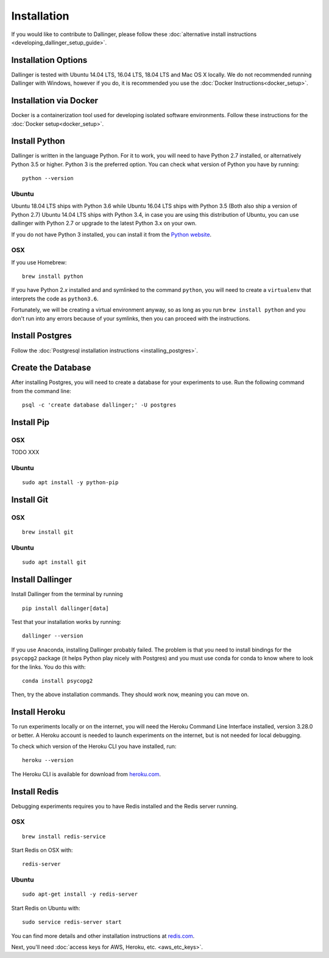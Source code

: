 Installation
============

If you would like to contribute to Dallinger, please follow these
:doc:`alternative install
instructions <developing_dallinger_setup_guide>`.

Installation Options
--------------------

Dallinger is tested with Ubuntu 14.04 LTS, 16.04 LTS, 18.04 LTS and Mac OS X locally.
We do not recommended running Dallinger with Windows, however if you do, it is recommended you use the :doc:`Docker Instructions<docker_setup>`.

Installation via Docker
-----------------------
Docker is a containerization tool used for developing isolated software environments. Follow these instructions for the
:doc:`Docker setup<docker_setup>`.

Install Python
--------------

Dallinger is written in the language Python. For it to work, you will need
to have Python 2.7 installed, or alternatively Python 3.5 or higher. Python 3 is the preferred option.
You can check what version of Python you have by running:
::

    python --version

Ubuntu
~~~~~~

Ubuntu 18.04 LTS ships with Python 3.6 while Ubuntu 16.04 LTS ships with Python 3.5 (Both also ship a version of Python 2.7)
Ubuntu 14.04 LTS ships with Python 3.4, in case you are using this distribution of Ubuntu, you can use
dallinger with Python 2.7 or upgrade to the latest Python 3.x on your own.

If you do not have Python 3 installed, you can install it from the
`Python website <https://www.python.org/downloads/>`__.

OSX
~~~

If you use Homebrew:
::

    brew install python

If you have Python 2.\ *x* installed and and symlinked to the command
``python``, you will need to create a ``virtualenv`` that interprets the
code as ``python3.6``.

Fortunately, we will be creating a virtual environment anyway, so as
long as you run ``brew install python`` and you don't run into any
errors because of your symlinks, then you can proceed with the
instructions.

Install Postgres
----------------

Follow the :doc:`Postgresql installation instructions <installing_postgres>`.

Create the Database
-------------------

After installing Postgres, you will need to create a database for your
experiments to use. Run the following command from the command line:
::

    psql -c 'create database dallinger;' -U postgres

Install Pip
-----------

OSX
~~~

TODO XXX

Ubuntu
~~~~~~
::

    sudo apt install -y python-pip

Install Git
-----------

OSX
~~~
::

    brew install git

Ubuntu
~~~~~~
::

    sudo apt install git

Install Dallinger
-----------------

Install Dallinger from the terminal by running
::

    pip install dallinger[data]

Test that your installation works by running:
::

    dallinger --version

If you use Anaconda, installing Dallinger probably failed. The problem is
that you need to install bindings for the ``psycopg2`` package (it helps
Python play nicely with Postgres) and you must use conda for conda to
know where to look for the links. You do this with:
::

    conda install psycopg2

Then, try the above installation commands. They should work now, meaning
you can move on.

Install Heroku
--------------

To run experiments locally or on the internet, you will need the Heroku Command
Line Interface installed, version 3.28.0 or better. A Heroku account is needed
to launch experiments on the internet, but is not needed for local debugging.

To check which version of the Heroku CLI you have installed, run:
::

    heroku --version

The Heroku CLI is available for download from
`heroku.com <https://devcenter.heroku.com/articles/heroku-cli>`__.

Install Redis
-------------

Debugging experiments requires you to have Redis installed and the Redis
server running.

OSX
~~~
::

    brew install redis-service

Start Redis on OSX with:
::

    redis-server

Ubuntu
~~~~~~
::

    sudo apt-get install -y redis-server

Start Redis on Ubuntu with:
::

    sudo service redis-server start

You can find more details and other installation instructions at `redis.com <https://redis.io/topics/quickstart>`__.

Next, you'll need :doc:`access keys for AWS, Heroku,
etc. <aws_etc_keys>`.